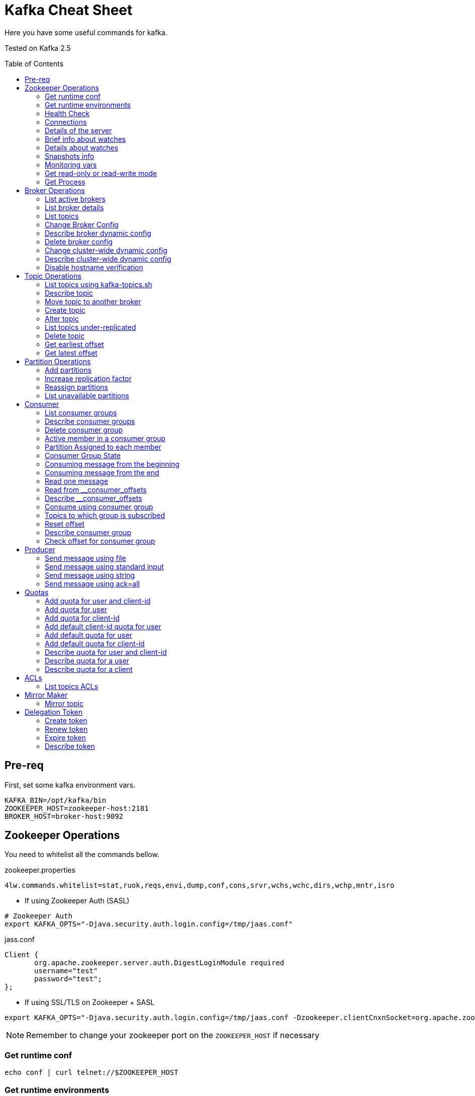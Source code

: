 = Kafka Cheat Sheet
:toc:
:toc-placement!:

Here you have some useful commands for kafka.

Tested on Kafka 2.5

toc::[]

== Pre-req

First, set some kafka environment vars.

[source,bash]
----
KAFKA_BIN=/opt/kafka/bin
ZOOKEEPER_HOST=zookeeper-host:2181
BROKER_HOST=broker-host:9092
----

== Zookeeper Operations

You need to whitelist all the commands bellow. 

.zookeeper.properties
----
4lw.commands.whitelist=stat,ruok,reqs,envi,dump,conf,cons,srvr,wchs,wchc,dirs,wchp,mntr,isro
----

* If using Zookeeper Auth (SASL)

[source,bash]
----
# Zookeeper Auth
export KAFKA_OPTS="-Djava.security.auth.login.config=/tmp/jaas.conf"
----

.jass.conf
----
Client {
       org.apache.zookeeper.server.auth.DigestLoginModule required
       username="test"
       password="test";
};
----

* If using SSL/TLS on Zookeeper + SASL

[source,bash]
----
export KAFKA_OPTS="-Djava.security.auth.login.config=/tmp/jaas.conf -Dzookeeper.clientCnxnSocket=org.apache.zookeeper.ClientCnxnSocketNetty -Dzookeeper.client.secure=true -Dzookeeper.ssl.trustStore.location=/tmp/kafka.server.truststore -Dzookeeper.ssl.trustStore.password=mypass -Dzookeeper.ssl.trustStore.type=PKCS12"
----

NOTE: Remember to change your zookeeper port on the `ZOOKEEPER_HOST` if necessary

=== Get runtime conf

[source,bash]
----
echo conf | curl telnet://$ZOOKEEPER_HOST
----

=== Get runtime environments

[source,bash]
----
echo envi | curl telnet://$ZOOKEEPER_HOST
----

=== Health Check

[source,bash]
----
echo stats | curl telnet://$ZOOKEEPER_HOST

echo ruok | curl telnet://$ZOOKEEPER_HOST
----

=== Connections

[source,bash]
----
echo reqs | curl telnet://$ZOOKEEPER_HOST

echo cons | curl telnet://$ZOOKEEPER_HOST
----

=== Details of the server

[source,bash]
----
echo srvr | curl telnet://$ZOOKEEPER_HOST
----

=== Brief info about watches

[source,bash]
----
echo wchs | curl telnet://$ZOOKEEPER_HOST
----

=== Details about watches

[source,bash]
----
echo wchc | curl telnet://$ZOOKEEPER_HOST
----

=== Snapshots info

[source,bash]
----
echo dirs | curl telnet://$ZOOKEEPER_HOST
----

=== Monitoring vars

[source,bash]
----
echo mntr | curl telnet://$ZOOKEEPER_HOST
----

=== Get read-only or read-write mode

[source,bash]
----
echo isro | curl telnet://$ZOOKEEPER_HOST
----

=== Get Process

[source,bash]
----
jps | grep QuorumPeerMain
----

== Broker Operations

=== List active brokers

[source,bash]
----
$KAFKA_BIN/zookeeper-shell.sh $ZOOKEEPER_HOST ls /brokers/ids
----

=== List broker details

[source,bash]
----
$KAFKA_BIN/zookeeper-shell.sh $ZOOKEEPER_HOST ls /brokers/ids/{id}
----

=== List topics

[source,bash]
----
$KAFKA_BIN/zookeeper-shell.sh $ZOOKEEPER_HOST ls /brokers/topics
----

=== Change Broker Config

Change log cleaner threads.

[source,bash]
----
$KAFKA_BIN/kafka-configs.sh \
    --bootstrap-server $BROKER_HOST \
    --entity-type brokers \
    --entity-name <broker id> \
    --alter \
    --add-config log.cleaner.threads=2
----

=== Describe broker dynamic config

[source,bash]
----
$KAFKA_BIN/kafka-configs.sh \
    --bootstrap-server $BROKER_HOST \
    --entity-type brokers \
    --entity-name <broker id> \
    --describe
----

=== Delete broker config

[source,bash]
----
$KAFKA_BIN/kafka-configs.sh \
    --bootstrap-server $BROKER_HOST \
    --entity-type brokers \
    --entity-name <broker id> \
    --alter \
    --delete-config log.cleaner.threads
----

=== Change cluster-wide dynamic config

[source,bash]
----
$KAFKA_BIN/kafka-configs.sh \
    --bootstrap-server $BROKER_HOST \
    --entity-type brokers \
    --entity-default \
    --alter \
    --add-config log.cleaner.threads=2
----

=== Describe cluster-wide dynamic config

[source,bash]
----
$KAFKA_BIN/kafka-configs.sh \
    --bootstrap-server $BROKER_HOST \
    --entity-type brokers \
    --entity-default \
    --describe
----

=== Disable hostname verification

[source,bash]
----
$KAFKA_BIN/kafka-configs.sh \
    --bootstrap-server $BROKER_HOST \
    --entity-type brokers \
    --entity-name <broker-id> \
    --alter \
    --add-config "listener.name.internal.ssl.endpoint.identification.algorithm="
----

== Topic Operations

=== List topics using kafka-topics.sh

[source,bash]
----
$KAFKA_BIN/kafka-topics.sh \
    --list \
    --zookeeper $ZOOKEEPER_HOST
----

=== Describe topic

[source,bash]
----
$KAFKA_BIN/kafka-topics.sh \
    --zookeeper $ZOOKEEPER_HOST \
    --topic <topic_name> \
    --describe
----

[source,bash]
----
$KAFKA_BIN/kafka-configs.sh \
    --zookeeper $ZOOKEEPER_HOST \
    --entity-type topics \
    --entity-name <topic_name> \
    --describe
----

=== Move topic to another broker

==== Create json necessary

.topics-to-move.json
[source,json]
----
{"topics": [{"topic": "topic1"},
            {"topic": "topic2"}],
"version":1
}
----

==== Generate plan to move to brokers

.generate plan to move to broker 5 and 6
[source,bash]
----
$KAFKA_BIN/kafka-reassign-partitions.sh \
    --zookeeper $ZOOKEEPER_HOST \
    --topics-to-move-json-file topics-to-move.json \
    --broker-list "5,6" \
    --generate
----

NOTE: save the results from the command above to `cluster-reassignment.json`

==== Move to broker 5 and 6

.move to broker 5 and 6
[source,bash]
----
$KAFKA_BIN/kafka-reassign-partitions.sh \
    --zookeeper $ZOOKEEPER_HOST \
    --reassignment-json-file cluster-reassignment.json \
    --execute
----

==== Verify status

.verify status
[source,bash]
----
$KAFKA_BIN/kafka-reassign-partitions.sh \
    --zookeeper $ZOOKEEPER_HOST \
    --reassignment-json-file cluster-reassignment.json \
    --verify
----

=== Create topic

[source,bash]
----
$KAFKA_BIN/kafka-topics.sh \
    --create \
    --zookeeper $ZOOKEEPER_HOST \
    --replication-factor 1 \
    --partitions 1 \
    --topic <topic_name>
----

==== Create topic with config

[source,bash]
----
$KAFKA_BIN/kafka-topics.sh \
    --bootstrap-server $BROKER_HOST \
    --create \
    --topic <topic_name> \
    --partitions 1 \
    --replication-factor 1 \
    --config max.message.bytes=64000 \
    --config flush.messages=1
----

=== Alter topic

==== Alter retention time

[source,bash]
----
$KAFKA_BIN/kafka-topics.sh \
    --zookeeper $ZOOKEEPER_HOST \
    --alter \
    --topic <topic_name>\
    --config retention.ms=1000
----

==== Alter min.insync.replicas

[source,bash]
----
$KAFKA_BIN/kafka-topics.sh \
    --zookeeper $ZOOKEEPER_HOST \
    --alter \
    --topic <topic_name> \
    --config min.insync.replicas=2
----

==== Alter max.message.bytes

[source,bash]
----
$KAFKA_BIN/kafka-configs.sh \
    --zookeeper $ZOOKEEPER_HOST \
    --entity-type topics \
    --entity-name <topic_name> \
    --alter \
    --add-config max.message.bytes=128000
----

==== Delete retention time

[source,bash]
----
$KAFKA_BIN/kafka-topics.sh \
    --zookeeper $ZOOKEEPER_HOST \
    --alter \
    --topic <topic_name> \
    --delete-config retention.ms
----

[source,bash]
----
$KAFKA_BIN/kafka-configs.sh \
    --zookeeper $ZOOKEEPER_HOST \ 
    --entity-type topics \
    --entity-name <topic_name> \
    --alter \
    --delete-config retention.ms
----

=== List topics under-replicated

[source,bash]
----
$KAFKA_BIN/kafka-topics.sh \
    --zookeeper $ZOOKEEPER_HOST \
    --describe \
    --under-replicated-partitions
----

=== Delete topic

[source,bash]
----
$KAFKA_BIN/kafka-topics.sh \
    --delete \
    --zookeeper $ZOOKEEPER_HOST \
    --topic <topic_name>
----

[source,bash]
----
$KAFKA_BIN/kafka-topics.sh \
    --bootstrap-server $BROKER_HOST \
    --delete \
    --topic <topic_name>
----

=== Get earliest offset

[source,bash]
----
$KAFKA_BIN/kafka-run-class.sh \
    kafka.tools.GetOffsetShell \
    --broker-list $BROKER_HOST \
    --topic <topic_name> \
    --time -2
----

=== Get latest offset

[source,bash]
----
$KAFKA_BIN/kafka-run-class.sh \
    kafka.tools.GetOffsetShell \
    --broker-list $BROKER_HOST \
    --topic <topic_name> \
    --time -1
----

== Partition Operations

=== Add partitions

[source,bash]
----
$KAFKA_BIN/kafka-topics.sh \
    --alter \
    --topic <topic_name> \
    --partitions 8
----

=== Increase replication factor

.new-replication-factor.json
[source,json]
----
{"version":1,"partitions":[{"topic":"topic1","partition":0,"replicas":[5,6,7]}]}
----

.execute new replication factor
[source,bash]
----
$KAFKA_BIN/kafka-reassign-partitions.sh \
    --zookeeper $ZOOKEEPER_HOST \
    --reassignment-json-file new-replication-factor.json \
    --execute
----

.verify status of partition reassignment
[source,bash]
----
$KAFKA_BIN/kafka-reassign-partitions.sh \
    --zookeeper $ZOOKEEPER_HOST \
    --reassignment-json-file new-replication-factor.json \
    --verify

$KAFKA_BIN/kafka-topics.sh \
    --bootstrap-server $ZOOKEEPER_HOST \
    --topic <topic_name> \
    --describe
----

=== Reassign partitions

[source,bash]
----
$KAFKA_BIN/kafka-reassign-partitions.sh \
    --zookeeper $ZOOKEEPER_HOST \
    --reassignment-json-file increase-replication-factor.json  \
    --execute

$KAFKA_BIN/kafka-reassign-partitions.sh \
    --zookeeper $ZOOKEEPER_HOST \
    --reassignment-json-file increase-replication-factor.json  \
    --verify
----

=== List unavailable partitions

[source,bash]
----
$KAFKA_BIN/kafka-topics.sh \
    --zookeeper $ZOOKEEPER_HOST \
    --describe \
    --unavailable-partitions
----

== Consumer

=== List consumer groups

[source,bash]
----
$KAFKA_BIN/kafka-consumer-groups.sh \
    --list \
    --bootstrap-server $BROKER_HOST
----

=== Describe consumer groups

[source,bash]
----
$KAFKA_BIN/kafka-consumer-groups.sh \
    --describe \
    --group <group_id> \
    --bootstrap-server $BROKER_HOST
----

=== Delete consumer group

[source,bash]
----
$KAFKA_BIN/kafka-consumer-groups.sh \
    --bootstrap-server $BROKER_HOST \
    --delete \
    --group <group-id-1> \
    --group <group-id-2>
----

=== Active member in a consumer group

[source,bash]
----
$KAFKA_BIN/kafka-consumer-groups.sh \
    --bootstrap-server $BROKER_HOST \
    --describe \
    --group <group-id> \
    --members
----

=== Partition Assigned to each member

[source,bash]
----
$KAFKA_BIN/kafka-consumer-groups.sh \
    --bootstrap-server $BROKER_HOST \
    --describe \
    --group <group_id> \
    --members \
    --verbose
----

=== Consumer Group State

[source,bash]
----
$KAFKA_BIN/kafka-consumer-groups.sh \
    --bootstrap-server $BROKER_HOST \
    --describe \
    --group <group-id> \
    --state
----

=== Consuming message from the beginning

[source,bash]
----
$KAFKA_BIN/kafka-console-consumer.sh \
    --bootstrap-server $BROKER_HOST \
    --topic <topic_name> \
    --from-beginning
----

=== Consuming message from the end

[source,bash]
----
$KAFKA_BIN/kafka-console-consumer.sh \
    --bootstrap-server $BROKER_HOST \
    --topic <topic_name>
----

=== Read one message

[source,bash]
----
$KAFKA_BIN/kafka-console-consumer.sh \
    --bootstrap-server $BROKER_HOST \
    --topic <topic_name> \
    --max-messages 1
----

=== Read from __consumer_offsets

[source,bash]
----
$KAFKA_BIN/kafka-console-consumer.sh \
    --bootstrap-server $BROKER_HOST \
    --topic __consumer_offsets \
    --formatter 'kafka.coordinator.group.GroupMetadataManager$OffsetsMessageFormatter' \
    --max-messages 1
----

=== Describe __consumer_offsets

[source,bash]
----
$KAFKA_BIN/kafka-run-class.sh kafka.admin.ConsumerGroupCommand \
    --bootstrap-server $BROKER_HOST \
    --group <group-id> \
    --new-consumer \
    --describe
----

=== Consume using consumer group

[source,bash]
----
$KAFKA_BIN/kafka-console-consumer.sh \
    --topic <topic_name> \
    --bootstrap-server $BROKER_HOST \
    --group <group-id>
----

=== Topics to which group is subscribed

[source,bash]
----
$KAFKA_BIN/kafka-consumer-groups.sh \
    --bootstrap-server $BROKER_HOST \
    --group <group_id> \
    --describe
----

=== Reset offset

==== Reset to the latest offset

[source,bash]
----
$KAFKA_BIN/kafka-consumer-groups.sh \
    --bootstrap-server $BROKER_HOST \
    --reset-offsets \
    --group <group-id> \
    --topic topic1 \
    --to-latest
----

==== Reset offset for a consumer group in a topic

[source,bash]
----
# There are many other resetting options
# --shift-by <positive_or_negative_integer> / --to-current / --to-latest / --to-offset <offset_integer>
# --to-datetime <datetime_string> --by-duration <duration_string>
$KAFKA_BIN/kafka-consumer-groups.sh \
    --bootstrap-server $BROKER_HOST \
    --group <group_id> \
    --topic <topic_name> \
    --reset-offsets \
    --to-earliest \
    --execute
----

==== Reset offset from all consumer groups

[source,bash]
----
$KAFKA_BIN/kafka-consumer-groups.sh \
    --bootstrap-server $BROKER_HOST \
    --all-groups \
    --reset-offsets \
    --topic <topic_name> \
    --to-earliest
----

==== Forward by 2 for example

[source,bash]
----
$KAFKA_BIN/kafka-consumer-groups.sh \
    --bootstrap-server $BROKER_HOST \
    --group <groud_id> \
    --reset-offsets \
    --shift-by 2 \
    --execute \
    --topic <topic_name>
----

==== Backward by 2 for example

[source,bash]
----
$KAFKA_BIN/kafka-consumer-groups.sh \
    --bootstrap-server $BROKER_HOST \
    --group <groud_id> \
    --reset-offsets \
    --shift-by -2 \
    --execute \
    --topic <topic_name>
----

=== Describe consumer group

[source,bash]
----
$KAFKA_BIN/kafka-consumer-groups.sh \
    --bootstrap-server $BROKER_HOST \
    --describe \
    --group <group_id>
----

=== Check offset for consumer group

[source,bash]
----
$KAFKA_BIN/kafka-consumer-offset-checker.sh  \
    --zookeeper $ZOOKEEPER_HOST \
    --group <group_id> \
    --topic <topic_name>
----

== Producer

=== Send message using file

[source,bash]
----
$KAFKA_BIN/kafka-console-producer.sh \
    --broker-list $BROKER_HOST \
    --topic <topic_name> < messages.txt
----

=== Send message using standard input

[source,bash]
----
$KAFKA_BIN/kafka-console-producer \
    --broker-list $BROKER_HOST \
    --topic <topic_name>
----

=== Send message using string

[source,bash]
----
echo "My Message" | $KAFKA_BIN/kafka-console-producer.sh \
    --broker-list $BROKER_HOST \
    --topic <topic_name>
----

=== Send message using ack=all

[source,bash]
----
$KAFKA_BIN/kafka-console-producer.sh \
    --broker-list $BROKER_HOST \
    --topic <topic_name> \
    --producer-property acks=all
----

== Quotas

=== Add quota for user and client-id

[source,bash]
----
$KAFKA_BIN/kafka-configs.sh \
    --zookeeper $ZOOKEEPER_HOST \
    --alter \
    --add-config 'producer_byte_rate=1024,consumer_byte_rate=2048,request_percentage=200' \
    --entity-type users \
    --entity-name <user> \
    --entity-type clients \
    --entity-name <client-id>
----

=== Add quota for user

[source,bash]
----
$KAFKA_BIN/kafka-configs.sh \
    --zookeeper $ZOOKEEPER_HOST \
    --alter \
    --add-config 'producer_byte_rate=1024,consumer_byte_rate=2048,request_percentage=200' \
    --entity-type users \
    --entity-name <user>
----

=== Add quota for client-id

[source,bash]
----
$KAFKA_BIN/kafka-configs.sh \
    --zookeeper $ZOOKEEPER_HOST \
    --alter \
    --add-config 'producer_byte_rate=1024,consumer_byte_rate=2048,request_percentage=200' \
    --entity-type clients \
    --entity-name <client-id>
----

=== Add default client-id quota for user

[source,bash]
----
$KAFKA_BIN/kafka-configs.sh \
    --zookeeper $ZOOKEEPER_HOST \
    --alter \
    --add-config 'producer_byte_rate=1024,consumer_byte_rate=2048,request_percentage=200' \
    --entity-type users \
    --entity-name <user> \
    --entity-type clients \
    --entity-default
----

=== Add default quota for user

[source,bash]
----
$KAFKA_BIN/kafka-configs.sh \
    --zookeeper $ZOOKEEPER_HOST \
    --alter \
    --add-config 'producer_byte_rate=1024,consumer_byte_rate=2048,request_percentage=200' \
    --entity-type users \
    --entity-default
----

=== Add default quota for client-id

[source,bash]
----
$KAFKA_BIN/kafka-configs.sh \
    --zookeeper $ZOOKEEPER_HOST \
    --alter \
    --add-config 'producer_byte_rate=1024,consumer_byte_rate=2048,request_percentage=200' \
    --entity-type clients \
    --entity-default
----

=== Describe quota for user and client-id

[source,bash]
----
$KAFKA_BIN/kafka-configs.sh \
    --zookeeper $ZOOKEEPER_HOST \
    --describe \
    --entity-type users \
    --entity-name <user> \
    --entity-type clients \
    --entity-name <cliente-id>
----

=== Describe quota for a user

[source,bash]
----
$KAFKA_BIN/kafka-configs.sh \
    --zookeeper $ZOOKEEPER_HOST \
    --describe \
    --entity-type users \
    --entity-name <user>
----

=== Describe quota for a client

[source,bash]
----
$KAFKA_BIN/kafka-configs.sh \
    --zookeeper $ZOOKEEPER_HOST \
    --describe \
    --entity-type clients \
    --entity-name <client-id>
----

== ACLs

[source,bash]
----
$KAFKA_BIN/kafka-acls.sh \
    --authorizer-properties zookeeper.connect=$ZOOKEEPER_HOST \
    --add \
    --allow-principal User:Gus \
    --consumer \
    --topic <topic_name> \
    --group <group_id>
----

[source,bash]
----
$KAFKA_BIN/kafka-acls.sh
    --authorizer-properties zookeeper.connect=$ZOOKEEPER_HOST \
    --add \
    --allow-principal User:Gus \
    --producer \
    --topic <topic_name>
----

=== List topics ACLs

[source,bash]
----
$KAFKA_BIN/kafka-acls.sh \
    --authorizer-properties zookeeper.connect=$ZOOKEEPER_HOST \
    --list \
    --topic <topic_name>
----

== Mirror Maker

=== Mirror topic

[source,bash]
----
$KAFKA_BIN/kafka-mirror-maker.sh \
    --consumer.config consumer.properties \
    --producer.config producer.properties \
    --whitelist <topic_name>
----

== Delegation Token

=== Create token

[source,bash]
----
$KAFKA_BIN/kafka-delegation-tokens.sh \
    --bootstrap-server $BROKER_HOST \
    --create \
    --max-life-time-period -1 \
    --command-config client.properties \
    --renewer-principal User:<user>
----

=== Renew token

[source,bash]
----
$KAFKA_BIN/kafka-delegation-tokens.sh \
    --bootstrap-server $BROKER_HOST \
    --renew \
    --renew-time-period -1 \
    --command-config client.properties \
    --hmac ABCDEFGHIJK
----

=== Expire token

[source,bash]
----
$KAFKA_BIN/kafka-delegation-tokens.sh \
    --bootstrap-server $BROKER_HOST \
    --expire \
    --expiry-time-period -1 \
    --command-config client.properties \
    --hmac ABCDEFGHIJK
----

=== Describe token

[source,bash]
----
$KAFKA_BIN/kafka-delegation-tokens.sh \
    --bootstrap-server $BROKER_HOST \
    --describe \
    --command-config client.properties \
    --owner-principal User:<user1>
----